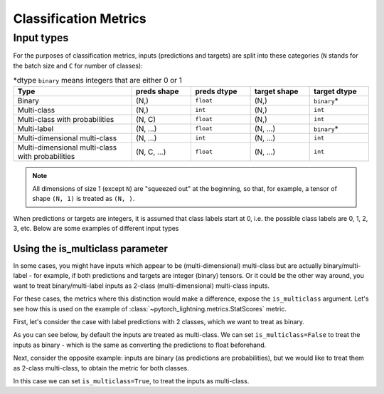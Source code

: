 .. role:: hidden
    :class: hidden-section

**********************
Classification Metrics
**********************

Input types
-----------

For the purposes of classification metrics, inputs (predictions and targets) are split
into these categories (``N`` stands for the batch size and ``C`` for number of classes):

.. csv-table:: \*dtype ``binary`` means integers that are either 0 or 1
    :header: "Type", "preds shape", "preds dtype", "target shape", "target dtype"
    :widths: 20, 10, 10, 10, 10

    "Binary", "(N,)", "``float``", "(N,)", "``binary``\*"
    "Multi-class", "(N,)", "``int``", "(N,)", "``int``"
    "Multi-class with probabilities", "(N, C)", "``float``", "(N,)", "``int``"
    "Multi-label", "(N, ...)", "``float``", "(N, ...)", "``binary``\*"
    "Multi-dimensional multi-class", "(N, ...)", "``int``", "(N, ...)", "``int``"
    "Multi-dimensional multi-class with probabilities", "(N, C, ...)", "``float``", "(N, ...)", "``int``"

.. note::
    All dimensions of size 1 (except ``N``) are "squeezed out" at the beginning, so
    that, for example, a tensor of shape ``(N, 1)`` is treated as ``(N, )``.

When predictions or targets are integers, it is assumed that class labels start at 0, i.e.
the possible class labels are 0, 1, 2, 3, etc. Below are some examples of different input types

.. testcode::

    # Binary inputs
    binary_preds  = torch.tensor([0.6, 0.1, 0.9])
    binary_target = torch.tensor([1, 0, 2])

    # Multi-class inputs
    mc_preds  = torch.tensor([0, 2, 1])
    mc_target = torch.tensor([0, 1, 2])

    # Multi-class inputs with probabilities
    mc_preds_probs  = torch.tensor([[0.8, 0.2, 0], [0.1, 0.2, 0.7], [0.3, 0.6, 0.1]])
    mc_target_probs = torch.tensor([0, 1, 2])

    # Multi-label inputs
    ml_preds  = torch.tensor([[0.2, 0.8, 0.9], [0.5, 0.6, 0.1], [0.3, 0.1, 0.1]])
    ml_target = torch.tensor([[0, 1, 1], [1, 0, 0], [0, 0, 0]])


Using the is_multiclass parameter
~~~~~~~~~~~~~~~~~~~~~~~~~~~~~~~~~

In some cases, you might have inputs which appear to be (multi-dimensional) multi-class
but are actually binary/multi-label - for example, if both predictions and targets are
integer (binary) tensors. Or it could be the other way around, you want to treat
binary/multi-label inputs as 2-class (multi-dimensional) multi-class inputs.

For these cases, the metrics where this distinction would make a difference, expose the
``is_multiclass`` argument. Let's see how this is used on the example of
:class:`~pytorch_lightning.metrics.StatScores` metric.

First, let's consider the case with label predictions with 2 classes, which we want to
treat as binary.

.. testcode::

   from pytorch_lightning.metrics.functional import stat_scores

   # These inputs are supposed to be binary, but appear as multi-class
   preds  = torch.tensor([0, 1, 0])
   target = torch.tensor([1, 1, 0])

As you can see below, by default the inputs are treated
as multi-class. We can set ``is_multiclass=False`` to treat the inputs as binary -
which is the same as converting the predictions to float beforehand.

.. doctest::

    >>> stat_scores(preds, target, reduce='macro', num_classes=2)
    tensor([[1, 1, 1, 0, 1],
            [1, 0, 1, 1, 2]])
    >>> stat_scores(preds, target, reduce='macro', num_classes=1, is_multiclass=False)
    tensor([[1, 0, 1, 1, 2]])
    >>> stat_scores(preds.float(), target, reduce='macro', num_classes=1)
    tensor([[1, 0, 1, 1, 2]])

Next, consider the opposite example: inputs are binary (as predictions are probabilities),
but we would like to treat them as 2-class multi-class, to obtain the metric for both classes.

.. testcode::

   preds  = torch.tensor([0.2, 0.7, 0.3])
   target = torch.tensor([1, 1, 0])

In this case we can set ``is_multiclass=True``, to treat the inputs as multi-class.

.. doctest::

    >>> stat_scores(preds, target, reduce='macro', num_classes=1)
    tensor([[1, 0, 1, 1, 2]])
    >>> stat_scores(preds, target, reduce='macro', num_classes=2, is_multiclass=True)
    tensor([[1, 1, 1, 0, 1],
            [1, 0, 1, 1, 2]])